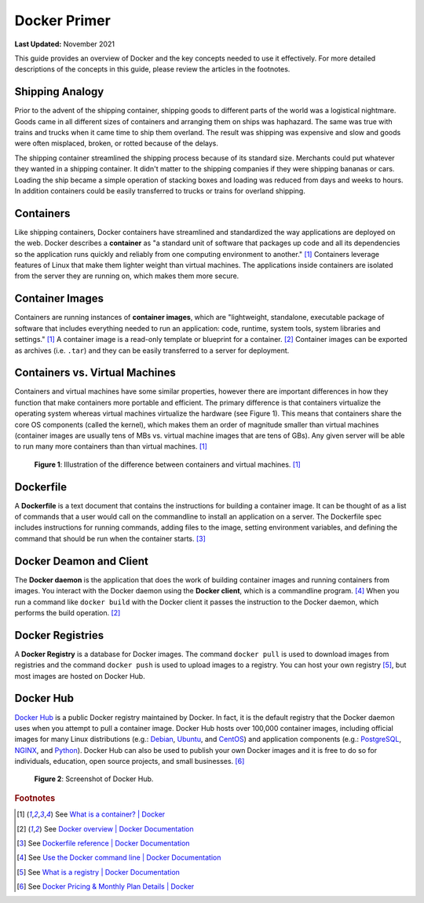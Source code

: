 .. _docker_primer:

*************
Docker Primer
*************

**Last Updated:** November 2021

This guide provides an overview of Docker and the key concepts needed to use it effectively. For more detailed descriptions of the concepts in this guide, please review the articles in the footnotes.

Shipping Analogy
================

Prior to the advent of the shipping container, shipping goods to different parts of the world was a logistical nightmare. Goods came in all different sizes of containers and arranging them on ships was haphazard. The same was true with trains and trucks when it came time to ship them overland. The result was shipping was expensive and slow and goods were often misplaced, broken, or rotted because of the delays.

The shipping container streamlined the shipping process because of its standard size. Merchants could put whatever they wanted in a shipping container. It didn't matter to the shipping companies if they were shipping bananas or cars. Loading the ship became a simple operation of stacking boxes and loading was reduced from days and weeks to hours. In addition containers could be easily transferred to trucks or trains for overland shipping.

.. raw:: html

    <iframe width="200" height="500" src="https://www.youtube.com/embed/DY9VE3i-KcM" title="YouTube video player" frameborder="0" allow="accelerometer; autoplay; clipboard-write; encrypted-media; gyroscope; picture-in-picture" allowfullscreen></iframe>

Containers
==========

Like shipping containers, Docker containers have streamlined and standardized the way applications are deployed on the web. Docker describes a **container** as "a standard unit of software that packages up code and all its dependencies so the application runs quickly and reliably from one computing environment to another." [#f2]_ Containers leverage features of Linux that make them lighter weight than virtual machines. The applications inside containers are isolated from the server they are running on, which makes them more secure.

Container Images
================

Containers are running instances of **container images**, which are "lightweight, standalone, executable package of software that includes everything needed to run an application: code, runtime, system tools, system libraries and settings." [#f2]_ A container image is a read-only template or blueprint for a container. [#f3]_ Container images can be exported as archives (i.e. ``.tar``) and they can be easily transferred to a server for deployment.

Containers vs. Virtual Machines
===============================

Containers and virtual machines have some similar properties, however there are important differences in how they function that make containers more portable and efficient. The primary difference is that containers virtualize the operating system whereas virtual machines virtualize the hardware (see Figure 1). This means that containers share the core OS components (called the kernel), which makes them an order of magnitude smaller than virtual machines (container images are usually tens of MBs vs. virtual machine images that are tens of GBs). Any given server will be able to run many more containers than than virtual machines. [#f2]_

.. figure:: images/primer--containers-vs-vms.png
    :width: 800px
    :alt: Illustration of the difference between containers and virtual machines.

    **Figure 1**: Illustration of the difference between containers and virtual machines. [#f2]_

Dockerfile
==========

A **Dockerfile** is a text document that contains the instructions for building a container image. It can be thought of as a list of commands that a user would call on the commandline to install an application on a server. The Dockerfile spec includes instructions for running commands, adding files to the image, setting environment variables, and defining the command that should be run when the container starts. [#f4]_

Docker Deamon and Client
========================

The **Docker daemon** is the application that does the work of building container images and running containers from images. You interact with the Docker daemon using the **Docker client**, which is a commandline program. [#f5]_ When you run a command like ``docker build`` with the Docker client it passes the instruction to the Docker daemon, which performs the build operation. [#f3]_

Docker Registries
=================

A **Docker Registry** is a database for Docker images. The command ``docker pull`` is used to download images from registries and the command ``docker push`` is used to upload images to a registry. You can host your own registry [#f6]_, but most images are hosted on Docker Hub.

Docker Hub
==========

`Docker Hub <https://hub.docker.com/>`_ is a public Docker registry maintained by Docker. In fact, it is the default registry that the Docker daemon uses when you attempt to pull a container image. Docker Hub hosts over 100,000 container images, including official images for many Linux distributions (e.g.: `Debian <https://hub.docker.com/_/debian>`_, `Ubuntu <https://hub.docker.com/_/ubuntu>`_, and `CentOS <https://hub.docker.com/_/centos>`_)  and application components (e.g.: `PostgreSQL <https://hub.docker.com/_/postgres>`_, `NGINX <https://hub.docker.com/_/nginx>`_, and `Python <https://hub.docker.com/_/python>`_). Docker Hub can also be used to publish your own Docker images and it is free to do so for individuals, education, open source projects, and small businesses. [#f7]_

.. figure:: images/primer--docker-hub.png
    :width: 800px
    :alt: Screenshot of Docker Hub.

    **Figure 2**: Screenshot of Docker Hub.

.. rubric:: Footnotes

.. [#f2] See `What is a container? | Docker <https://www.docker.com/resources/what-container>`_
.. [#f3] See `Docker overview | Docker Documentation <https://docs.docker.com/get-started/docker-overview/>`_
.. [#f4] See `Dockerfile reference | Docker Documentation <https://docs.docker.com/reference/dockerfile/>`_
.. [#f5] See `Use the Docker command line | Docker Documentation <https://docs.docker.com/reference/cli/docker/>`_
.. [#f6] See `What is a registry | Docker Documentation <https://docs.docker.com/get-started/docker-concepts/the-basics/what-is-a-registry/>`_
.. [#f7] See `Docker Pricing & Monthly Plan Details | Docker <https://www.docker.com/pricing>`_
